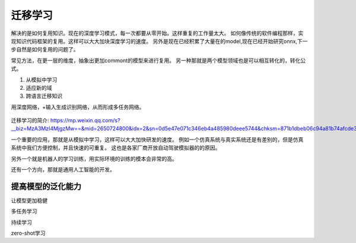 迁移学习
========

解决的是如何复用知识。现在的深度学习模式，每一次都要从零开始。这样重复的工作量太大。
如何像传统的软件编程那样，实现知识代码框架的复用。这样可以大大加块深度学习的速度。
另外是现在已经积累了大量在的model,现在已经开始研究onnx,下一步自然是如何复用的问题了。

常见方法，在更一层的维度，抽象出更加commont的模型来进行复用。
另一种那就是两个模型领域也是可以相互转化的，转化公式。

#. 从模拟中学习
#. 适应新的域
#. 跨语言迁移知识

用深度网络，+输入生成识别网络，从而形成多任务网络。

.. figure:: /Stage_2/tl/tl_drive.png

迁移学习的简介: https://mp.weixin.qq.com/s?__biz=MzA3MzI4MjgzMw==&mid=2650724800&idx=2&sn=0d5e47e071c346eb4a485980deee5744&chksm=871b1dbeb06c94a81b74afcde32d759b7118d60e60b710570a2d6cf53fbe2a9badaed44c5f05#rd

一个重要的应用，那就是从模拟中学习，这样可以大大加快研发的速度。
例如一个仿真系统与真实系统还是有差别的，但是仿真系统中我们方便控制，并且快速的可重复。
这也是各家厂商开放自动驾驶模拟器的的原因。

另外一个就是机器人的学习训练，用实际环境的训练的模本会非常的高。

还有一个方向，那就是通用人工智能的开发。

提高模型的泛化能力
------------------

让模型更加稳健

多任务学习

持续学习

zero-shot学习
